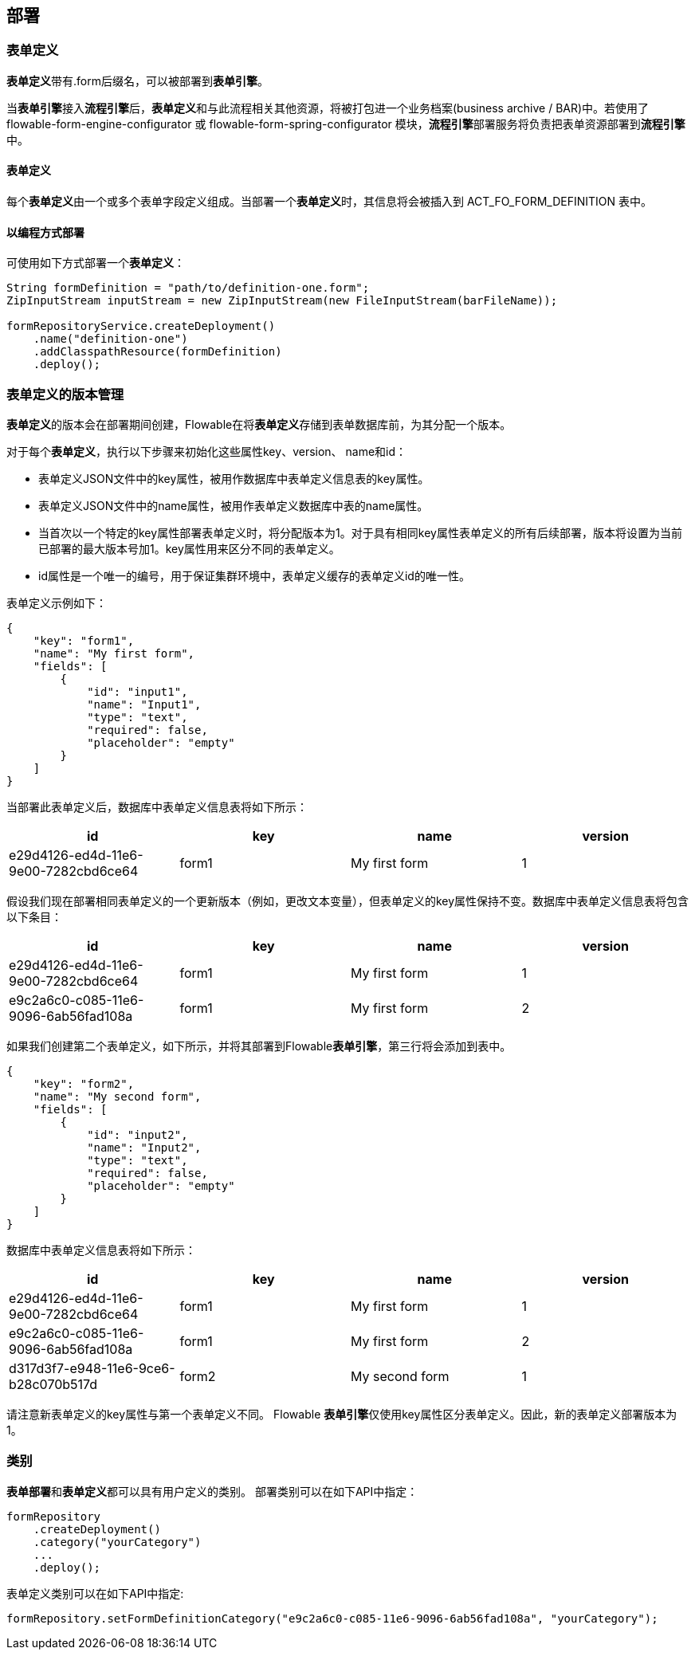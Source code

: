 [[chDeployment]]

== 部署

=== 表单定义

**表单定义**带有++.form++后缀名，可以被部署到**表单引擎**。

当**表单引擎**接入**流程引擎**后，**表单定义**和与此流程相关其他资源，将被打包进一个业务档案(business archive / BAR)中。若使用了 flowable-form-engine-configurator 或 flowable-form-spring-configurator 模块，**流程引擎**部署服务将负责把表单资源部署到**流程引擎**中。


==== 表单定义

每个**表单定义**由一个或多个表单字段定义组成。当部署一个**表单定义**时，其信息将会被插入到 ACT_FO_FORM_DEFINITION 表中。


==== 以编程方式部署

可使用如下方式部署一个**表单定义**：

[source,java,linenums]
----
String formDefinition = "path/to/definition-one.form";
ZipInputStream inputStream = new ZipInputStream(new FileInputStream(barFileName));

formRepositoryService.createDeployment()
    .name("definition-one")
    .addClasspathResource(formDefinition)
    .deploy();

----

[[versioningOfFormDefinitions]]


=== 表单定义的版本管理

**表单定义**的版本会在部署期间创建，Flowable在将**表单定义**存储到表单数据库前，为其分配一个版本。

对于每个**表单定义**，执行以下步骤来初始化这些属性++key++、++version++、 ++name++和++id++：

* 表单定义JSON文件中的++key++属性，被用作数据库中表单定义信息表的++key++属性。
* 表单定义JSON文件中的++name++属性，被用作表单定义数据库中表的++name++属性。
* 当首次以一个特定的++key++属性部署表单定义时，将分配版本为1。对于具有相同++key++属性表单定义的所有后续部署，版本将设置为当前已部署的最大版本号加1。++key++属性用来区分不同的表单定义。
* ++id++属性是一个唯一的编号，用于保证集群环境中，表单定义缓存的表单定义++id++的唯一性。

表单定义示例如下：

[source,json,linenums]
----
{
    "key": "form1",
    "name": "My first form",
    "fields": [
        {
            "id": "input1",
            "name": "Input1",
            "type": "text",
            "required": false,
            "placeholder": "empty"
        }
    ]
}
----

当部署此表单定义后，数据库中表单定义信息表将如下所示：

[options="header"]
|===============
|id|key|name|version
|e29d4126-ed4d-11e6-9e00-7282cbd6ce64|form1|My first form|1

|===============


假设我们现在部署相同表单定义的一个更新版本（例如，更改文本变量），但表单定义的++key++属性保持不变。数据库中表单定义信息表将包含以下条目：

[options="header"]
|===============
|id|key|name|version
|e29d4126-ed4d-11e6-9e00-7282cbd6ce64|form1|My first form|1
|e9c2a6c0-c085-11e6-9096-6ab56fad108a|form1|My first form|2

|===============

如果我们创建第二个表单定义，如下所示，并将其部署到Flowable**表单引擎**，第三行将会添加到表中。

[source,xml,linenums]
----
{
    "key": "form2",
    "name": "My second form",
    "fields": [
        {
            "id": "input2",
            "name": "Input2",
            "type": "text",
            "required": false,
            "placeholder": "empty"
        }
    ]
}
----

数据库中表单定义信息表将如下所示：

[options="header"]
|===============
|id|key|name|version
|e29d4126-ed4d-11e6-9e00-7282cbd6ce64|form1|My first form|1
|e9c2a6c0-c085-11e6-9096-6ab56fad108a|form1|My first form|2
|d317d3f7-e948-11e6-9ce6-b28c070b517d|form2|My second form|1

|===============

请注意新表单定义的++key++属性与第一个表单定义不同。 Flowable **表单引擎**仅使用++key++属性区分表单定义。因此，新的表单定义部署版本为1。


[[deploymentCategory]]


=== 类别

**表单部署**和**表单定义**都可以具有用户定义的类别。
部署类别可以在如下API中指定：

[source,java,linenums]
----
formRepository
    .createDeployment()
    .category("yourCategory")
    ...
    .deploy();
----

表单定义类别可以在如下API中指定:

[source,java,linenums]
----
formRepository.setFormDefinitionCategory("e9c2a6c0-c085-11e6-9096-6ab56fad108a", "yourCategory");
----
